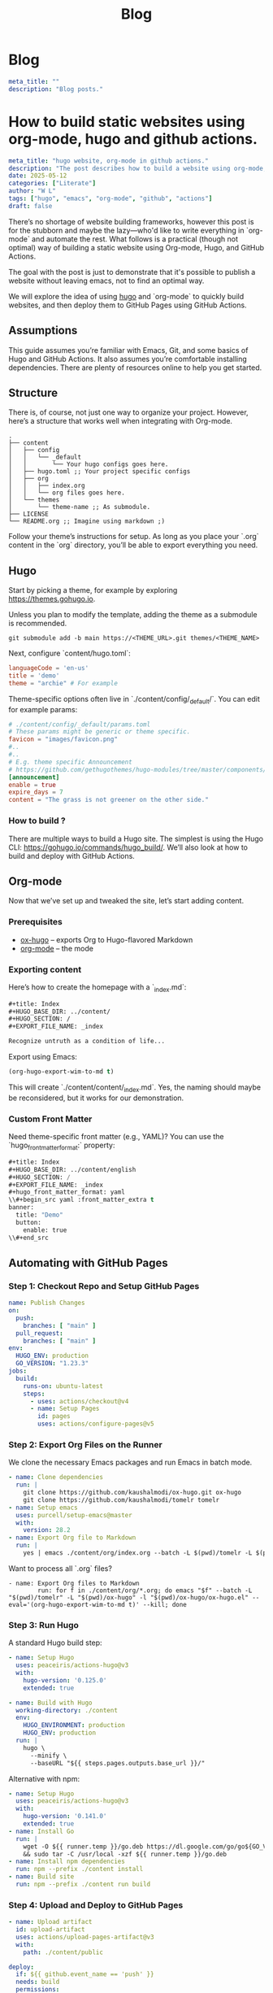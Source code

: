#+title: Blog
#+HUGO_BASE_DIR: ../content/english

* Blog
:PROPERTIES:
:EXPORT_FILE_NAME: _index
:EXPORT_HUGO_SECTION: blog
:EXPORT_HUGO_FRONT_MATTER_FORMAT: yaml
:END:
#+begin_src yaml :front_matter_extra t
meta_title: ""
description: "Blog posts."
#+end_src

* How to build static websites using org-mode, hugo and github actions.
:PROPERTIES:
:EXPORT_FILE_NAME: how-to-build-with-hugo
:EXPORT_HUGO_SECTION: blog
:EXPORT_HUGO_FRONT_MATTER_FORMAT: yaml
:END:

#+begin_src yaml :front_matter_extra t
meta_title: "hugo website, org-mode in github actions."
description: "The post describes how to build a website using org-mode, applying theme using hugo and deploying to github pages. Using concept such as literate programming"
date: 2025-05-12
categories: ["Literate"]
author: "W L"
tags: ["hugo", "emacs", "org-mode", "github", "actions"]
draft: false
#+end_src

There’s no shortage of website building frameworks, however this post is for the stubborn and maybe the lazy—who'd like to write everything in `org-mode` and automate the rest. What follows is a practical (though not optimal) way of building a static website using Org-mode, Hugo, and GitHub Actions.

The goal with the post is just to demonstrate that it's possible to publish a website without leaving emacs, not to find an optimal way. 

We will explore the idea of using [[https://gohugo.io][hugo]] and `org-mode` to quickly build websites, and then deploy them to GitHub Pages using GitHub Actions.

** Assumptions

This guide assumes you’re familiar with Emacs, Git, and some basics of Hugo and GitHub Actions. It also assumes you’re comfortable installing dependencies. There are plenty of resources online to help you get started.

** Structure

There is, of course, not just one way to organize your project. However, here’s a structure that works well when integrating with Org-mode.

#+begin_src text
.
├── content
│   ├── config
│   │   └── _default
│   │       └── Your hugo configs goes here.
│   ├── hugo.toml ;; Your project specific configs
│   ├── org
│   │   ├── index.org
│   │   └── org files goes here.
│   └── themes
│       └── theme-name ;; As submodule.
├── LICENSE
└── README.org ;; Imagine using markdown ;)
#+end_src

Follow your theme’s instructions for setup. As long as you place your `.org` content in the `org` directory, you’ll be able to export everything you need.

** Hugo

Start by picking a theme, for example by exploring https://themes.gohugo.io. 

Unless you plan to modify the template, adding the theme as a submodule is recommended.

#+begin_src shell
git submodule add -b main https://<THEME_URL>.git themes/<THEME_NAME>
#+end_src

Next, configure `content/hugo.toml`:

#+begin_src toml
languageCode = 'en-us'
title = 'demo'
theme = "archie" # For example
#+end_src

Theme-specific options often live in `./content/config/_default/`. You can edit for example params:

#+begin_src toml
# ./content/config/_default/params.toml
# These params might be generic or theme specific.
favicon = "images/favicon.png"
#..
#..
# E.g. theme specific Announcement
# https://github.com/gethugothemes/hugo-modules/tree/master/components/announcement
[announcement]
enable = true
expire_days = 7
content = "The grass is not greener on the other side."
#+end_src

*** How to build ?

There are multiple ways to build a Hugo site. The simplest is using the Hugo CLI: https://gohugo.io/commands/hugo_build/. We’ll also look at how to build and deploy with GitHub Actions.

** Org-mode

Now that we’ve set up and tweaked the site, let’s start adding content.

*** Prerequisites

+ [[https://ox-hugo.scripter.co/][ox-hugo]] – exports Org to Hugo-flavored Markdown  
+ [[https://orgmode.org/][org-mode]] – the mode 

*** Exporting content

Here’s how to create the homepage with a `_index.md`:

#+begin_src org
#+title: Index
#+HUGO_BASE_DIR: ../content/
#+HUGO_SECTION: /
#+EXPORT_FILE_NAME: _index

Recognize untruth as a condition of life...
#+end_src

Export using Emacs:

#+begin_src emacs-lisp :results none
(org-hugo-export-wim-to-md t)
#+end_src


This will create `./content/content/_index.md`. Yes, the naming should maybe be reconsidered, but it works for our demonstration.

*** Custom Front Matter

Need theme-specific front matter (e.g., YAML)? You can use the `hugo_front_matter_format:` property:

#+begin_src emacs-lisp
#+title: Index
#+HUGO_BASE_DIR: ../content/english
#+HUGO_SECTION: /
#+EXPORT_FILE_NAME: _index
#+hugo_front_matter_format: yaml
\\#+begin_src yaml :front_matter_extra t
banner:
  title: "Demo"
  button:
    enable: true
\\#+end_src
#+end_src

** Automating with GitHub Pages

*** Step 1: Checkout Repo and Setup GitHub Pages

#+begin_src yaml
name: Publish Changes
on:
  push:
    branches: [ "main" ]
  pull_request:
    branches: [ "main" ]
env:
  HUGO_ENV: production
  GO_VERSION: "1.23.3"
jobs:
  build:
    runs-on: ubuntu-latest
    steps:
      - uses: actions/checkout@v4
      - name: Setup Pages
        id: pages
        uses: actions/configure-pages@v5
#+end_src

*** Step 2: Export Org Files on the Runner

We clone the necessary Emacs packages and run Emacs in batch mode.

#+begin_src yaml
- name: Clone dependencies
  run: |
    git clone https://github.com/kaushalmodi/ox-hugo.git ox-hugo
    git clone https://github.com/kaushalmodi/tomelr tomelr
- name: Setup emacs
  uses: purcell/setup-emacs@master
  with:
    version: 28.2
- name: Export Org file to Markdown
  run: |
    yes | emacs ./content/org/index.org --batch -L $(pwd)/tomelr -L $(pwd)/ox-hugo -l $(pwd)/ox-hugo/ox-hugo.el --eval='(org-hugo-export-wim-to-md t)' --kill
#+end_src

Want to process all `.org` files?

#+begin_src shell
- name: Export Org files to Markdown
        run: for f in ./content/org/*.org; do emacs "$f" --batch -L "$(pwd)/tomelr" -L "$(pwd)/ox-hugo" -l "$(pwd)/ox-hugo/ox-hugo.el" --eval='(org-hugo-export-wim-to-md t)' --kill; done
#+end_src

*** Step 3: Run Hugo

A standard Hugo build step:

#+name: setup
#+begin_src yaml
- name: Setup Hugo
  uses: peaceiris/actions-hugo@v3
  with:
    hugo-version: '0.125.0'
    extended: true
#+end_src

#+name: build
#+begin_src yaml
- name: Build with Hugo
  working-directory: ./content
  env:
    HUGO_ENVIRONMENT: production
    HUGO_ENV: production
  run: |
    hugo \
      --minify \
      --baseURL "${{ steps.pages.outputs.base_url }}/"
#+end_src

Alternative with npm:

#+begin_src yaml
- name: Setup Hugo
  uses: peaceiris/actions-hugo@v3
  with:
    hugo-version: '0.141.0'
    extended: true
- name: Install Go
  run: |
    wget -O ${{ runner.temp }}/go.deb https://dl.google.com/go/go${GO_VERSION}.linux-amd64.tar.gz \
    && sudo tar -C /usr/local -xzf ${{ runner.temp }}/go.deb
- name: Install npm dependencies
  run: npm --prefix ./content install
- name: Build site
  run: npm --prefix ./content run build
#+end_src

*** Step 4: Upload and Deploy to GitHub Pages

#+name: Artifact
#+begin_src yaml
- name: Upload artifact
  id: upload-artifact
  uses: actions/upload-pages-artifact@v3
  with:
    path: ./content/public
#+end_src

#+name: deploy
#+begin_src yaml
deploy:
  if: ${{ github.event_name == 'push' }}
  needs: build
  permissions:
    pages: write
    id-token: write
  environment:
    name: github-pages
    url: ${{ steps.deployment.outputs.page_url }}
  runs-on: ubuntu-latest
  steps:
    - name: Deploy to GitHub Pages
      id: deployment
      uses: actions/deploy-pages@v4
#+end_src

** Closing Thoughts

This setup isn't the most minimal nor optimal, but it works quite well. You have the ability to write your entire website in Org-mode, export it using `ox-hugo`, and deploy everything with a single push to GitHub.

The approach is (for me) quite enjoyable, as once setup, I can quickly add an entry to the website without leaving emacs.

If you're allergic to clicking through CMS dashboards and want to spend time writing content, this method might be something for you.


The grass isn't greener - the weeds just grow differently. Choose the problems you enjoy solving.


